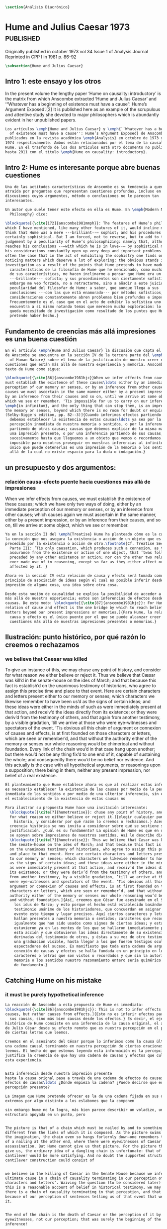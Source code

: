 #+PROPERTY: header-args:latex :tangle ../../tex/ch3/diacronico.tex
# ------------------------------------------------------------------------------------
# Santa Teresa Benedicta de la Cruz, ruega por nosotros

#+BEGIN_SRC latex
\section{Análisis Diacrónico}
#+END_SRC

* Hume and Julius Caesar 1973                    :published:
:PUBLICATION_INFO:
Originally published in october 1973 vol 34 Issue 1 of Analysis Journal Reprinted in
CPP I in 1981 p. 86-92
:END:
#+BEGIN_SRC latex
\subsection{Hume and Julius Caesar}
#+END_SRC
** Intro 1: este ensayo y los otros
In the present volume the lengthy paper ‘Hume on causality: introductory’ is the matrix
from which Anscombe extracted ‘Hume and Julius Caesar’ and ‘“Whatever has a beginning
of existence must have a cause”: Hume’s Argument Exposed’.[2] It is published here as
an example of the scrupulous and attentive study she devoted to major philosophers
which is abundantly evident in her unpublished papers.

#+BEGIN_SRC latex
  Los artículos \emph{Hume and Julius Caesar} y \emph{``Whatever has a beginning
    of existence must have a cause'': Hume’s Argument Exposed} de Anscombe, fueron
  publicados en la revista académica \emph{Analysis} en octubre de 1973 y abril de
  1974 respectivamente. Ambos están relacionados por el tema de la causalidad en
  Hume. En el trasfondo de los dos artículos está otro documento no publicado
  hasta 2011 con el título \emph{Hume on causality: introductory}.
#+END_SRC

** Intro 2: Hume es interesante porque abre buenas cuestiones
#+BEGIN_SRC latex
  Una de las actitudes características de Anscombe es su tendencia a quedar
  atraída por preguntas que representan cuestiones profundas, incluso en
  discusiones cuyos argumentos, método o conclusiones no le parecen tan
  interesantes.

  Un autor que suele tener este efecto en ella es Hume. En \emph{Modern Moral
    Philosophy} dice:

  \blockquote[{\cite[172]{anscombe1981mmph}}: The features of Hume’s philosophy
  which I have mentioned, like many other features of it, would incline me to
  think that Hume was a mere ---brilliant--— sophist; and his procedures are
  certainly sophistical. But I am forced, not to reverse, but to add to this
  judgement by a peculiarity of Hume’s philosophizing: namely that, although he
  reaches his conclusions --—with which he is in love--— by sophistical methods,
  his considerations constantly open up very deep and important problems. It is
  often the case that in the act of exhibiting the sophistry one finds oneself
  noticing matters which deserve a lot of exploring: the obvious stands in need of
  investigation as a result of the points that Hume pretends to have made.]{Las
    características de la filosofía de Hume que he mencionado, como muchas otras
    de sus características, me hacen inclinarme a pensar que Hume era un simple
    ---brillante--- sofista; y sus procedimientos son ciertamente sofísticos. Sin
    embargo me veo forzada, no a retractarme, sino a añadir a este juicio por la
    peculiaridad del filosofar de Hume: a saber, que aunque llega a sus
    conclusiones ---con las que está enamorado--- por métodos sofísticos, sus
    consideraciones constantemente abren problemas bien profundos e importantes.
    Frecuentemente es el caso que en el acto de exhibir la sofística uno se
    encuentra a sí mismo notando temas que merecen mucha exploración: lo obvio
    queda necesitado de investigación como resultado de los puntos que Hume
    pretende haber hecho.}
#+END_SRC
** Fundamento de creencias más allá impresiones es una buena cuestión
#+BEGIN_SRC latex
  En el artículo \emph{Hume and Julius Caesar} la discusión que capta el interés
  de Anscombe se encuentra en la sección IV de la tercera parte del \emph{Treatise
    of Human Nature} sobre el tema de la justificación de nuestro creer en
  cuestiones que están más allá de nuestra experiencia y memoria. Anscombe cita el
  texto de Hume como sigue:

  \blockquote[{\cite[86]{anscombe1981hjc}}When we infer effects from causes, we
  must establish the existence of these causes\ldots either by an immediate
  perception of our memory or senses, or by an inference from other causes; which
  causes we must ascertain in the same manner either by a present impression, or
  by an inference from their causes and so on, until we arrive at some object
  which we see or remember. 'Tis impossible for us to carry on our inferences
  \emph{in infinitum}, and the only thing that can stop them, is an impression of
  the memory or senses, beyond which there is no room for doubt or enquiry.
  (Selby-Bigge's edition, pp. 82--3)]{Cuando inferimos efectos partiendo de causas
    debemos establecer la existencia de estas causas\ldots ya sea por la
    percepción inmediata de nuestra memoria o sentidos, o por la inferencia
    partiendo de otras causas; causas que debemos explicar de la misma manera por
    una impresión presente, o por una inferencia partiendo de sus causas, y así
    sucesivamente hasta que lleguemos a un objeto que vemos o recordamos. Es
    imposible para nosotros proseguir en nuestras inferencias al infinito, y lo
    único que puede detenerlas es una impresión de la memoria o los sentidos más
    allá de la cual no existe espacio para la duda o indagación.}
#+END_SRC
** un presupuesto y dos argumentos:
*** relación causa-efecto puente hacia cuestiones más allá de impresiones
:TEXT:
When we infer effects from causes, we must establish the existence of these causes;
which we have only two ways of doing, either by an immediate perception of our memory
or senses, or by an inference from other causes; which causes again we must ascertain
in the same manner, either by a present impression, or by an inference from their
causes, and so on, till we arrive at some object, which we see or remember.
:END:
#+BEGIN_SRC latex
  Ya en la sección II del \emph{Treatise} Hume ha planteado cómo es la causalidad
  la conexión que nos asegura la existencia o acción de un objeto que es seguido o
  precedido por la existencia o acción de otro.\footnote{Cf. Treatise Sección II
    Parte III: ’Tis only causation, which produces such a connexion, as to give us
    assurance from the existence or action of one object, that ’twas follow’d or
    preceded by any other existence or action; nor can the other two relations be
    ever made use of in reasoning, except so far as they either affect or are
    affected by it. }

  Ahora en la sección IV esta relación de causa y efecto será tomada como un
  principio de asociación de ideas según el cual es posible inferir desde la
  impresión de alguna cosa, una idea sobre otra cosa.

  Desde esta noción de causalidad se explica la posibilidad de acceder a hechos
  más allá de nuestra experiencia; estos son inferencias de efectos desde sus
  causas. De este modo: \blockquote[{\cite[87]{anscombe1981hjc}}: For Hume, the
  relation of cause and effect is the one bridge by which to reach belief in
  matters beyond our present impressions or memories.]{Para Hume, la relación de
    causa y efecto es el único puente por el que se puede alcanzar creer en
    cuestiones más allá de nuestras impresiones presentes o memorias.}
#+END_SRC

** Ilustración: punto histórico, por qué razón lo creemos o rechazamos
*** we believe that Caesar was killed
:TEXT:
  To give an instance of this, we may chuse any point of history, and consider for what
  reason we either believe or reject it. Thus we believe that Cæsar was kill’d in the
  senate-house on the ides of March; and that because this fact is establish’d on the
  unanimous testimony of historians, who agree to assign this precise time and place to
  that event. Here are certain characters and letters present either to our memory or
  senses; which characters we likewise remember to have been us’d as the signs of
  certain ideas; and these ideas were either in the minds of such as were immediately
  present at that action, and receiv’d the ideas directly from its existence; or they
  were deriv’d from the testimony of others, and that again from another testimony, by
  a visible gradation, ’till we arrive at those who were eye-witnesses and spectators
  of the event. ’Tis obvious all this chain of argument or connexion of causes and
  effects, is at first founded on those characters or letters, which are seen or
  remember’d, and that without the authority either of the memory or senses our whole
  reasoning wou’d be chimerical and without foundation. Every link of the chain wou’d
  in that case hang upon another; but there wou’d not be any thing fix’d to one end of
  it, capable of sustaining the whole; and consequently there wou’d be no belief nor
  evidence. And this actually is the case with all hypothetical arguments, or
  reasonings upon a supposition; there being in them, neither any present impression,
  nor belief of a real existence.
:END:
#+BEGIN_SRC latex
  El planteamiento que Hume establece ahora es que al realizar estas inferencias
  es necesario establecer la existencia de las causas por medio de la percepción
  inmediata de los sentidos o por medio de una ulterior inferencia, sin embargo,
  el establecimiento de la existencia de estas causas no

  Para ilustrar su propuesta Hume hace una invitación interesante:
    \blockquote[{\cite[?]{humetreatise}}: chuse any point of history, and consider
    for what reason we either believe or reject it.]{elegir cualquier punto en la
      historia, y considerar por qué razón lo creemos o rechazamos.} Acerca de una
    creencia histórica se nos invita a considerar sobre qué se sostiene su
    justificación. ¿Cuál es su fundamento? La opinión de Hume es que en definitiva
    se apoyan sobre impresiones de nuestros sentidos. Así lo describe diciendo:
    \blockquote[{\cite[?]{humetratise}}: Thus we believe that Cæsar was kill’d in
    the senate-house on the ides of March; and that because this fact is establish’d
    on the unanimous testimony of historians, who agree to assign this precise time
    and place to that event. Here are certain characters and letters present either
    to our memory or senses; which characters we likewise remember to have been us’d
    as the signs of certain ideas; and these ideas were either in the minds of such
    as were immediately present at that action, and receiv’d the ideas directly from
    its existence; or they were deriv’d from the testimony of others, and that again
    from another testimony, by a visible gradation, ’till we arrive at those who
    were eye-witnesses and spectators of the event. ’Tis obvious all this chain of
    argument or connexion of causes and effects, is at first founded on those
    characters or letters, which are seen or remember’d, and that without the
    authority either of the memory or senses our whole reasoning wou’d be chimerical
    and without foundation.]{Así, creemos que César fue asesinado en el Senado en
      los idus de Marzo; y esto porque el hecho está establecido basándose en el
      testimonio unánime de los historiadores, que concuerdan en asignar a este
      evento este tiempo y lugar precisos. Aquí ciertos caracteres y letras se
      hallan presentes a nuestra memoria o sentidos; caracteres que recordamos
      igualmente que han sido usados como signos de ciertas ideas; y estas ideas
      estuvieron ya en las mentes de los que se hallaron inmediatamente presentes a
      esta acción y que obtuvieron las ideas directamente de su existencia; o fueron
      derivadas del testimonio de otros, y éstas a su vez de otro testimonio, por
      una graduación visible, hasta llegar a los que fueron testigos oculares y
      espectadores del suceso. Es manifiesto que toda esta cadena de argumentos o
      conexión de causas y efectos se halla fundada en un principio en los
      caracteres o letras que son vistos o recordados y que sin la autoridad de la
      memoria o los sentidos nuestro razonamiento entero sería quimérico o carecería
      de fundamento.}
#+END_SRC
** Catching Hume on his mistake

*** it must be purely hypothetical inference
#+BEGIN_SRC latex
  La reacción de Anscombe a esta propuesta de Hume es inmediata:
  \blockquote[{\cite[86]{anscombe1981hjc}}: This is not to infer effects from
  causes, but rather causes from effects.]{Esto no es inferir efectos partiendo de
    sus causas, sino más bien causas desde los efectos.} Es decir, el ejemplo
  histórico de Hume consiste en una inferencia de la causa original, el asesinato
  de Julio César desde su efecto remoto que es nuestra percepción en el presente
  de ciertas letras que leemos.

  Creemos en el asesinato del César porque lo inferimos como la causa última en
  una cadena causal terminando en nuestra percepción de ciertas oraciones que
  leemos. El hecho de que estemos leyendo esta información es la percepción que
  justifica la creencia de que hay una cadena de causas y efectos que culminan en
  esta experiencia.


  Esta inferencia desde nuestra impresión presente
  hasta la causa orignal pasa a través de una cadena de efectos de causas, que son
  efectos de causas\ldots ¿Dónde empieza la cadena? ¿Puede decirse que es nuestra
  percepción presente?

  La imagen que Hume pretende ofrecer es la de una cadena fijada en sus dos
  extremos por algo distinto a los eslabones que la componen

  sin embargo hume no lo logra, más bien parece describir un voladizo, una
  estructura apoyada en un punto, pero


  The picture is that of a chain which must be nailed by and to something
  different from the links of which it is composed. As the picture swims before
  the imagination, the chain even so hangs forlornly down—one remembers that hint
  of a nailing at the other end, where there were eyewitnesses of Caesar’s
  assassination. But Hume cannot give us that picture. For the picture that he can
  give us, the ordinary idea of a dangling chain is unfortunate: that of a
  cantilever would be more satisfying. And no doubt the supported structure in a
  cantilever construction could consist of


  we believe in the killing of Caesar in the Senate House because we infer it as
  ultimate cause in a chain of causality terminating in our perception of ‘certain
  characters and letters’. Waiving the question (to be considered later) whether
  this is a reasonable account of belief in historical testimony, we may grant
  there is a chain of causality terminating in that perception, and that it is
  because of our perception of sentences telling us of that event that we believe
  it.


  The end of the chain is the death of Caesar or the perception of it by
  eyewitnesses, not our perception; that was surely the beginning of the
  inference!

  So after all there was reason to conceive the chain running the other
  way.

  But then how do we justify the starting point?

  Our charitable
  reconstruction has misfired. We must suppose ourselves to start with the
  familiar idea, merely as idea, of Caesar having been killed.

  Now if we ask why
  we believe it we shall, as Hume does, point to historical testimony (the
  ‘characters and letters’), which doesn’t at this point figure as what stops
  inference going on ad infinitum. However,


  but we must reach a starting point in the justification of these inferences (and
  that starting point must be perception)

  ’Tis obvious all this chain of argument or connexion of causes and effects, is
  at first founded on those characters or letters, which are seen or remember’d,
  and that without the authority either of the memory or senses our whole
  reasoning wou’d be chimerical and without foundation. Every link of the chain
  wou’d in that case hang upon another; but there wou’d not be any thing fix’d to
  one end of it, capable of sustaining the whole; and consequently there wou’d be
  no belief nor evidence. And this actually is the case with all hypothetical
  arguments, or reasonings upon a supposition; there being in them, neither any
  present impression, nor belief of a real existence.





  We must suppose ourselves to start with the familiar idea, merely as idea, of
  Caesar having been killed. Now if we ask why we believe it we shall, as Hume
  does, point to historical testimony (the ‘characters and letters’), which
  doesn’t at this point figure as what stops inference going on ad infinitum.
  However, if we want to explain the connection we shall form the idea of Caesar’s
  death being recorded by eyewitnesses; and these records having been received by
  others, who transmitted an account ... etc. Here we really are arguing from the
  idea of an original cause to the idea of an effect; we are ‘inferring effects
  from causes’, though only in the sense of passing from the idea of the cause to
  the idea of the effect.
#+END_SRC
*** no es posible continuar infinitamente una cadena de inferencias
’Tis impossible for us to carry on our inferences in infinitum; and the only thing,
that can stop them, is an impression of the memory or senses, beyond which there is no
room for doubt or enquiry.
#+BEGIN_SRC latex
His argument then falls into two parts.

  En segundo lugar, determina que estas inferencias no pueden continuar
  infinitamente. Si se tratara de mera relación especulativa de conceptos no
  representaría dificultad, pero se trata de creer, y la cadena no podría ofrecer
  una creencia si no tiene término. \blockquote[{\cite[2762]{anscombe2011hoc}}:
  Now there really is no difficulty about going on ad infinitum, or at any rate
  about saying ‘and so on ad infinitum’, if the ‘inferring’ is simply deriving the
  idea of the effect from that of the cause. But the inferring is more than that
  ---it is believing. It is in connection with this that Hume is saying ‘this
  chain can’t go on for ever’.]{Ahora realmente no hay dificultad en ir
    infinitamente, o en cualquier caso decir `así sucesivamente infinitamente', si
    el `inferir' es simplemente derivar la idea del efecto partiendo de su causa.
    Pero el inferir es más que eso ---es creer. Es en conexión con esto que Hume
    dice `esta cadena no puede seguir para siempre'}

First, a chain ‘Since p, q, etc’ in which p gives a believed-in (not perceived)
cause and q an inferred effect, cannot go on for ever but must terminate in a
proposition that is believed without inferring any consequences from it; and
from this proposition we then work back in reverse order to p.

This is a particular form of a familiar argument that not everything can be
argued from something else, that is: that it cannot be the case that everything
is argued from something else. I believe p because I believe q because I believe
r because I believe s ---this cannot go on for ever; it must end in something
which I believe, not because I believe something else. This argument appears to
be correct.

#+END_SRC
*** el término de la cadena de inferencias no puede ser otra inferencia
#+BEGIN_SRC latex
Hume’s second point is that not merely must the chain that he is concerned with
come to an end somewhere, but its terminus must be of a different kind from the
other members. ... without the authority either of the memory or the senses our
whole reasonings wou’d be chimerical and without foundation. Every link of the
chain wou’d in that case hang upon another; but there wou’d not be anything
fix’d to one end of it, capable of sustaining the whole; and consequently there
wou’d be no belief or evidence.[27]


The second part of his argument, which says that the terminus must be of a
different character from the links of the chain, is more doubtful than the first
part which only says there must be a terminus. Hume does not think that I have
to have a present perception (of memory or sense) in connection with my belief
that Caesar was killed in the Senate House: we can ‘reason upon our past
conclusions and principles, without having recourse to those impressions from
which they first arose.’ The convictions, however, must have been produced by
impressions, and ‘all reasonings concerning causes and effects are originally
deriv’d from some impression’.
#+END_SRC

*** hume's thesis falls into four parts
*** two comparisons: identity and proper names
** Conclusion:perception of records>belief distant event>chain of record

** Not just catching the mistake, but seeing what to say about this
The interesting problem that arises, then, is why the things we are told and the
writings that we see are the starting points for our belief in the far distant events
and so in the intermediate chain of record. This is a question of vast importance. But
the consideration of it would take us far away from that investigation of Hume on cause
which has been our present business. I take it as sufficiently demonstrated that Hume’s
account is wrong. (One may be convinced of that without thinking that one has an
alternative account.)
** Wittgenstein: On Certainty


So it turns out when I say things like “Here is a hand” I’m not really making a claim
about the world, I’m laying down some rules for discussion. If you doubt there’s a hand
here, then fuck you and that’s all there is to it. We can’t really talk about anything
now, because we can’t even agree on something as simple as a goddamn hand. When we all
agree here is a hand, then we can go about discussing our world in meaningful ways.
Skepticism just undermines a foundation and replaces it with nothing; its paralyzing.
The grounds for such radical skepticism don’t exist; it presupposes and relies on the
very certainty it tries to undermine.

The hypothesis that Julius Caesar might turn out never to have existed can be rejected,
once the details of that hypothesis have been demanded.
* Prophecy and Miracles

p. 37 Now what does this rest on? It might rest on faith. In Deuteronomy, when the Jews were
forbidden to consult soothsayers and necromancers, and omens, they were promised
prophets ‘like Moses’ whom they were to attend to instead.
